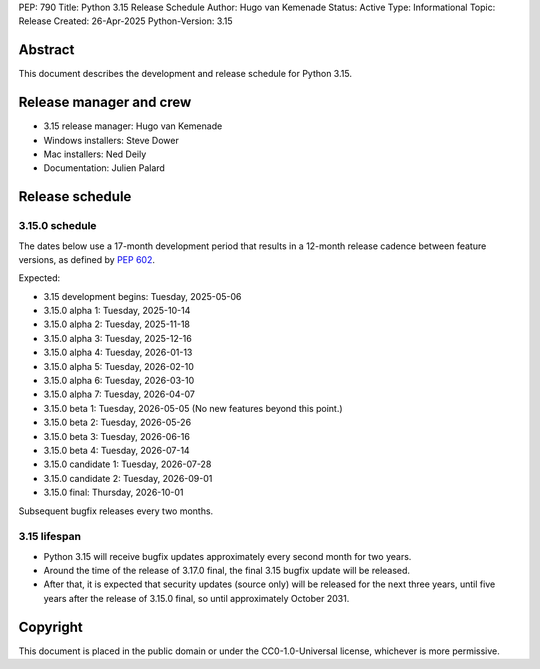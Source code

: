 PEP: 790
Title: Python 3.15 Release Schedule
Author: Hugo van Kemenade
Status: Active
Type: Informational
Topic: Release
Created: 26-Apr-2025
Python-Version: 3.15


Abstract
========

This document describes the development and release schedule for Python 3.15.

Release manager and crew
========================

- 3.15 release manager: Hugo van Kemenade
- Windows installers: Steve Dower
- Mac installers: Ned Deily
- Documentation: Julien Palard


Release schedule
================

3.15.0 schedule
---------------

The dates below use a 17-month development period that results in a 12-month
release cadence between feature versions, as defined by :pep:`602`.

Expected:

- 3.15 development begins: Tuesday, 2025-05-06
- 3.15.0 alpha 1: Tuesday, 2025-10-14
- 3.15.0 alpha 2: Tuesday, 2025-11-18
- 3.15.0 alpha 3: Tuesday, 2025-12-16
- 3.15.0 alpha 4: Tuesday, 2026-01-13
- 3.15.0 alpha 5: Tuesday, 2026-02-10
- 3.15.0 alpha 6: Tuesday, 2026-03-10
- 3.15.0 alpha 7: Tuesday, 2026-04-07
- 3.15.0 beta 1: Tuesday, 2026-05-05
  (No new features beyond this point.)
- 3.15.0 beta 2: Tuesday, 2026-05-26
- 3.15.0 beta 3: Tuesday, 2026-06-16
- 3.15.0 beta 4: Tuesday, 2026-07-14
- 3.15.0 candidate 1: Tuesday, 2026-07-28
- 3.15.0 candidate 2: Tuesday, 2026-09-01
- 3.15.0 final: Thursday, 2026-10-01

Subsequent bugfix releases every two months.


3.15 lifespan
-------------

* Python 3.15 will receive bugfix updates approximately every second month for
  two years.
* Around the time of the release of 3.17.0 final, the final 3.15 bugfix update
  will be released.
* After that, it is expected that security updates (source only) will be
  released for the next three years, until five years after the release of
  3.15.0 final, so until approximately October 2031.


Copyright
=========

This document is placed in the public domain or under the
CC0-1.0-Universal license, whichever is more permissive.

